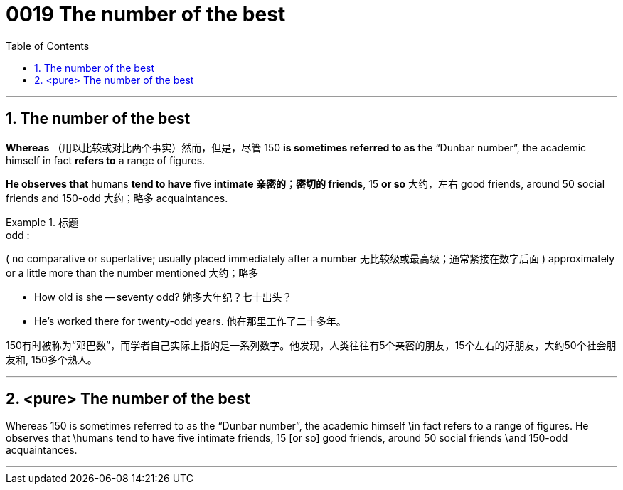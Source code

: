 

= 0019 The number of the best
:toc: left
:toclevels: 3
:sectnums:

'''


== The number of the best

*Whereas* （用以比较或对比两个事实）然而，但是，尽管 150 *is sometimes referred to as* the “Dunbar number”, the academic himself in fact *refers to* a range of figures.

*He observes that* humans *tend to have* five *intimate  亲密的；密切的 friends*, 15 *or so* 大约，左右 good friends, around 50 social friends and 150-odd 大约；略多 acquaintances.


.标题
====
.odd :
( no comparative or superlative; usually placed immediately after a number 无比较级或最高级；通常紧接在数字后面 ) approximately or a little more than the number mentioned 大约；略多

- How old is she — seventy odd? 她多大年纪？七十出头？
- He’s worked there for twenty-odd years. 他在那里工作了二十多年。


150有时被称为“邓巴数”，而学者自己实际上指的是一系列数字。他发现，人类往往有5个亲密的朋友，15个左右的好朋友，大约50个社会朋友和, 150多个熟人。
====


'''

== <pure> The number of the best


Whereas 150 is sometimes referred to as the “Dunbar number”, the academic himself \in fact refers to a range of figures. He observes that \humans tend to have five intimate friends, 15 [or so] good friends, around 50 social friends \and 150-odd acquaintances.


'''
